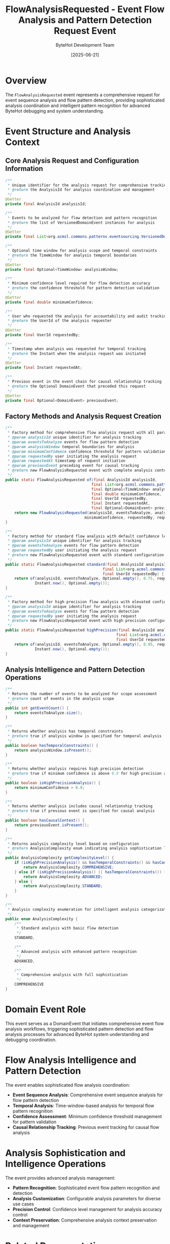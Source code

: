 #+TITLE: FlowAnalysisRequested - Event Flow Analysis and Pattern Detection Request Event
#+AUTHOR: ByteHot Development Team
#+DATE: [2025-06-21]

* Overview

The ~FlowAnalysisRequested~ event represents a comprehensive request for event sequence analysis and flow pattern detection, providing sophisticated analysis coordination and intelligent pattern recognition for advanced ByteHot debugging and system understanding.

* Event Structure and Analysis Context

** Core Analysis Request and Configuration Information
#+BEGIN_SRC java :tangle ../../bytehot/src/main/java/org/acmsl/bytehot/domain/events/FlowAnalysisRequested.java
/**
 * Unique identifier for the analysis request for comprehensive tracking
 * @return the AnalysisId for analysis coordination and management
 */
@Getter
private final AnalysisId analysisId;

/**
 * Events to be analyzed for flow detection and pattern recognition
 * @return the list of VersionedDomainEvent instances for analysis
 */
@Getter
private final List<org.acmsl.commons.patterns.eventsourcing.VersionedDomainEvent> eventsToAnalyze;

/**
 * Optional time window for analysis scope and temporal constraints
 * @return the TimeWindow for analysis temporal boundaries
 */
@Getter
private final Optional<TimeWindow> analysisWindow;

/**
 * Minimum confidence level required for flow detection accuracy
 * @return the confidence threshold for pattern detection validation
 */
@Getter
private final double minimumConfidence;

/**
 * User who requested the analysis for accountability and audit tracking
 * @return the UserId of the analysis requester
 */
@Getter
private final UserId requestedBy;

/**
 * Timestamp when analysis was requested for temporal tracking
 * @return the Instant when the analysis request was initiated
 */
@Getter
private final Instant requestedAt;

/**
 * Previous event in the event chain for causal relationship tracking
 * @return the Optional DomainEvent that preceded this request
 */
@Getter
private final Optional<DomainEvent> previousEvent;
#+END_SRC

** Factory Methods and Analysis Request Creation
#+BEGIN_SRC java :tangle ../../bytehot/src/main/java/org/acmsl/bytehot/domain/events/FlowAnalysisRequested.java
/**
 * Factory method for comprehensive flow analysis request with all parameters
 * @param analysisId unique identifier for analysis tracking
 * @param eventsToAnalyze events for flow pattern detection
 * @param analysisWindow temporal boundaries for analysis
 * @param minimumConfidence confidence threshold for pattern validation
 * @param requestedBy user initiating the analysis request
 * @param requestedAt timestamp of request initiation
 * @param previousEvent preceding event for causal tracking
 * @return new FlowAnalysisRequested event with complete analysis context
 */
public static FlowAnalysisRequested of(final AnalysisId analysisId,
                                      final List<org.acmsl.commons.patterns.eventsourcing.VersionedDomainEvent> eventsToAnalyze,
                                      final Optional<TimeWindow> analysisWindow,
                                      final double minimumConfidence,
                                      final UserId requestedBy,
                                      final Instant requestedAt,
                                      final Optional<DomainEvent> previousEvent) {
    return new FlowAnalysisRequested(analysisId, eventsToAnalyze, analysisWindow, 
                                   minimumConfidence, requestedBy, requestedAt, previousEvent);
}

/**
 * Factory method for standard flow analysis with default confidence level
 * @param analysisId unique identifier for analysis tracking
 * @param eventsToAnalyze events for flow pattern detection
 * @param requestedBy user initiating the analysis request
 * @return new FlowAnalysisRequested event with standard configuration
 */
public static FlowAnalysisRequested standard(final AnalysisId analysisId,
                                           final List<org.acmsl.commons.patterns.eventsourcing.VersionedDomainEvent> eventsToAnalyze,
                                           final UserId requestedBy) {
    return of(analysisId, eventsToAnalyze, Optional.empty(), 0.75, requestedBy, 
             Instant.now(), Optional.empty());
}

/**
 * Factory method for high-precision flow analysis with elevated confidence
 * @param analysisId unique identifier for analysis tracking
 * @param eventsToAnalyze events for flow pattern detection
 * @param requestedBy user initiating the analysis request
 * @return new FlowAnalysisRequested event with high-precision configuration
 */
public static FlowAnalysisRequested highPrecision(final AnalysisId analysisId,
                                                 final List<org.acmsl.commons.patterns.eventsourcing.VersionedDomainEvent> eventsToAnalyze,
                                                 final UserId requestedBy) {
    return of(analysisId, eventsToAnalyze, Optional.empty(), 0.95, requestedBy, 
             Instant.now(), Optional.empty());
}
#+END_SRC

** Analysis Intelligence and Pattern Detection Operations
#+BEGIN_SRC java :tangle ../../bytehot/src/main/java/org/acmsl/bytehot/domain/events/FlowAnalysisRequested.java
/**
 * Returns the number of events to be analyzed for scope assessment
 * @return count of events in the analysis scope
 */
public int getEventCount() {
    return eventsToAnalyze.size();
}

/**
 * Returns whether analysis has temporal constraints
 * @return true if analysis window is specified for temporal analysis
 */
public boolean hasTemporalConstraints() {
    return analysisWindow.isPresent();
}

/**
 * Returns whether analysis requires high precision detection
 * @return true if minimum confidence is above 0.9 for high-precision analysis
 */
public boolean isHighPrecisionAnalysis() {
    return minimumConfidence > 0.9;
}

/**
 * Returns whether analysis includes causal relationship tracking
 * @return true if previous event is specified for causal analysis
 */
public boolean hasCausalContext() {
    return previousEvent.isPresent();
}

/**
 * Returns analysis complexity level based on configuration
 * @return AnalysisComplexity enum indicating analysis sophistication level
 */
public AnalysisComplexity getComplexityLevel() {
    if (isHighPrecisionAnalysis() && hasTemporalConstraints() && hasCausalContext()) {
        return AnalysisComplexity.COMPREHENSIVE;
    } else if (isHighPrecisionAnalysis() || hasTemporalConstraints()) {
        return AnalysisComplexity.ADVANCED;
    } else {
        return AnalysisComplexity.STANDARD;
    }
}

/**
 * Analysis complexity enumeration for intelligent analysis categorization
 */
public enum AnalysisComplexity {
    /**
     * Standard analysis with basic flow detection
     */
    STANDARD,

    /**
     * Advanced analysis with enhanced pattern recognition
     */
    ADVANCED,

    /**
     * Comprehensive analysis with full sophistication
     */
    COMPREHENSIVE
}
#+END_SRC

* Domain Event Role

This event serves as a DomainEvent that initiates comprehensive event flow analysis workflows, triggering sophisticated pattern detection and flow analysis processes for advanced ByteHot system understanding and debugging coordination.

* Flow Analysis Intelligence and Pattern Detection

The event enables sophisticated flow analysis coordination:
- **Event Sequence Analysis**: Comprehensive event sequence analysis for flow pattern detection
- **Temporal Analysis**: Time-window-based analysis for temporal flow pattern recognition
- **Confidence Assessment**: Minimum confidence threshold management for pattern validation
- **Causal Relationship Tracking**: Previous event tracking for causal flow analysis

* Analysis Sophistication and Intelligence Operations

The event provides advanced analysis management:
- **Pattern Recognition**: Sophisticated event flow pattern recognition and detection
- **Analysis Customization**: Configurable analysis parameters for diverse use cases
- **Precision Control**: Confidence level management for analysis accuracy control
- **Context Preservation**: Comprehensive analysis context preservation and management

* Related Documentation

- [[../AnalysisId.org][AnalysisId]]: Analysis identifier used for tracking and coordination
- [[../TimeWindow.org][TimeWindow]]: Temporal boundaries for analysis scope management
- [[../UserId.org][UserId]]: User identifier for analysis request accountability
- [[../FlowAnalysisResult.org][FlowAnalysisResult]]: Analysis results from flow pattern detection
- [[../Flow.org][Flow]]: Flow aggregate that processes analysis requests

* Implementation Notes

** Design Patterns Applied
The event leverages several sophisticated design patterns:
- **Domain Event Pattern**: Analysis workflow initiation through event-driven architecture
- **Builder Pattern**: Complex event construction with optional parameters
- **Factory Method Pattern**: Streamlined event creation through static factory methods
- **Strategy Pattern**: Configurable analysis strategies through parameter variation

** Domain-Driven Design Principles
The implementation follows strict DDD principles:
- **Rich Events**: Comprehensive analysis context beyond simple notification
- **Domain Intelligence**: Built-in intelligence for analysis configuration and management
- **Workflow Coordination**: Clear analysis workflow initiation through domain events
- **Analysis-Centric Design**: Flow analysis-centric design with comprehensive configuration

** Analysis Sophistication
The analysis event maintains analysis best practices:
- **Pattern Detection**: Sophisticated flow pattern detection and recognition
- **Confidence Management**: Analysis confidence threshold management and validation
- **Temporal Analysis**: Time-window-based analysis for temporal pattern recognition
- **Causal Analysis**: Previous event tracking for causal relationship analysis

** Performance Considerations
The implementation provides performance optimization:
- **Event Batching**: Efficient event batching for large-scale analysis
- **Analysis Optimization**: Optimized analysis processing and pattern detection
- **Memory Management**: Efficient memory management for large event collections
- **Computational Efficiency**: Efficient computational processing for complex analysis

The FlowAnalysisRequested event provides ByteHot's essential flow analysis foundation while maintaining comprehensive analysis intelligence and pattern detection coordination for advanced system understanding and debugging scenarios.
